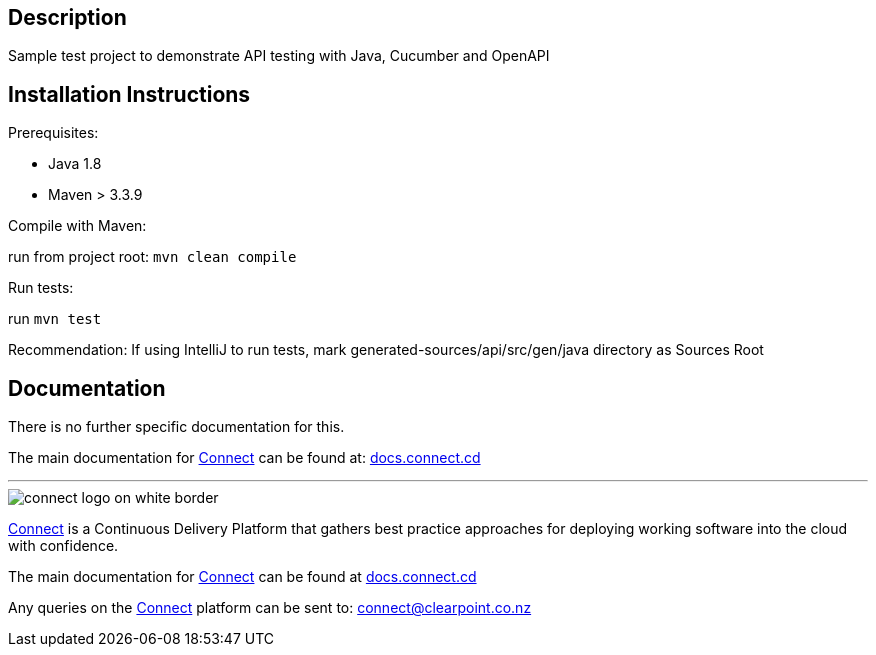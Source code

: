 == Description

Sample test project to demonstrate API testing with Java, Cucumber and OpenAPI

== Installation Instructions

Prerequisites:

* Java 1.8

* Maven > 3.3.9

Compile with Maven:

run from project root: `mvn clean compile`

Run tests:

run `mvn test`

Recommendation: If using IntelliJ to run tests, mark generated-sources/api/src/gen/java directory as Sources Root

== Documentation
There is no further specific documentation for this.

The main documentation for link:http://connect.cd[Connect] can be found at: link:http://docs.connect.cd[docs.connect.cd]

'''
image::http://website.clearpoint.co.nz/connect/connect-logo-on-white-border.png[]
link:http://connect.cd[Connect] is a Continuous Delivery Platform that gathers best practice approaches for deploying working software into the cloud with confidence.

The main documentation for link:http://connect.cd[Connect] can be found at link:http://docs.connect.cd[docs.connect.cd]

Any queries on the link:http://connect.cd[Connect] platform can be sent to: connect@clearpoint.co.nz


